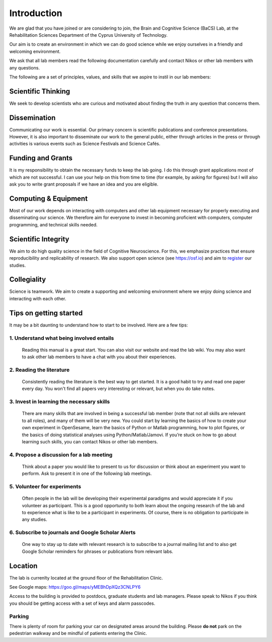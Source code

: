 Introduction
=============

We are glad that you have joined or are considering to join,
the Brain and Cognitive Science (BaCS) Lab,
at the Rehabilitation Sciences Department of the
Cyprus University of Technology.

Our aim is to create an environment in which we can do good science
while we enjoy ourselves
in a friendly and welcoming environment.

We ask that all lab members read the following documentation carefully
and contact Nikos or other lab members with any questions.

The following are a set of principles, values, and skills
that we aspire to instil in our lab members:

**Scientific Thinking**
------------------------
We seek to develop scientists who are curious and motivated
about finding the truth in any question that concerns them.

**Dissemination**
------------------------
Communicating our work is essential.
Our primary concern is scientific publications and conference presentations.
However, it is also important to disseminate our work to the general public,
either through articles in the press or through activities is various
events such as Science Festivals and Science Cafés.

**Funding and Grants**
-----------------------
It is my responsibility to obtain the necessary funds to keep the lab going.
I do this through grant applications most of which are not successful.
I can use your help on this from time to time
(for example, by asking for figures)
but I will also ask you to write grant proposals
if we have an idea and you are eligible.

**Computing & Equipment**
--------------------------
Most of our work depends on interacting with computers and other lab equipment
necessary for properly executing and disseminating our science.
We therefore aim for everyone to invest in becoming proficient with computers,
computer programming, and technical skills needed.

**Scientific Integrity**
-------------------------
We aim to do high quality science in the field of Cognitive Neuroscience.
For this, we emphasize practices that ensure reproducibility
and replicability of research.
We also support open science (see https://osf.io) and aim to register_ our studies.

.. _register: https://cos.io/rr/

**Collegiality**
------------------
Science is teamwork.
We aim to create a supporting and welcoming environment
where we enjoy doing science and interacting with each other.

**Tips on getting started**
----------------------------

It may be a bit daunting to understand how to start to be involved.
Here are a few tips:

1. **Understand what being involved entails**
~~~~~~~~~~~~~~~~~~~~~~~~~~~~~~~~~~~~~~~~~~~~~~~~
   Reading this manual is a great start.
   You can also visit our website and read the lab wiki.
   You may also want to ask other lab members to have a chat
   with you about their experiences.

2. **Reading the literature**
~~~~~~~~~~~~~~~~~~~~~~~~~~~~~~~~~~~~~~~~~~~~~~~~
   Consistently reading the literature is the best way to get started.
   It is a good habit to try and read one paper every day.
   You won't find all papers very interesting or relevant,
   but when you do take notes.

3. **Invest in learning the necessary skills**
~~~~~~~~~~~~~~~~~~~~~~~~~~~~~~~~~~~~~~~~~~~~~~~~
   There are many skills that are involved in being a successful lab member
   (note that not all skills are relevant to all roles),
   and many of them will be very new.
   You could start by learning the basics
   of how to create your own experiment in OpenSesame,
   learn the basics of Python or Matlab programming, how to plot figures,
   or the basics of doing statistical analyses using Python/Matlab/Jamovi.
   If you’re stuck on how to go about learning such skills,
   you can contact Nikos or other lab members.

4. **Propose a discussion for a lab meeting**
~~~~~~~~~~~~~~~~~~~~~~~~~~~~~~~~~~~~~~~~~~~~~~~~
   Think about a paper you would like to present to us for discussion or
   think about an experiment you want to perform.
   Ask to present it in one of the following lab meetings.

5. **Volunteer for experiments**
~~~~~~~~~~~~~~~~~~~~~~~~~~~~~~~~~~~~~~~~~~~~~~~~~~~~~~~~~~~~
   Often people in the lab will be developing their experimental paradigms
   and would appreciate it if you volunteer as participant.
   This is a good opportunity to both learn about the ongoing research
   of the lab and to experience what is like to be
   a participant in experiments.
   Of course, there is no obligation to participate in any studies.

6. **Subscribe to journals and Google Scholar Alerts**
~~~~~~~~~~~~~~~~~~~~~~~~~~~~~~~~~~~~~~~~~~~~~~~~~~~~~~~~~~~
   One way to stay up to date with relevant research is to
   subscribe to a journal mailing list and to also get Google Scholar reminders
   for phrases or publications from relevant labs.

Location
----------
The lab is currenlty located at the ground floor of the Rehabilitation Clinic.

See Google maps: https://goo.gl/maps/yMEBhDpXQz3CNLPY6

Access to the building is provided to postdocs,
graduate students and lab managers.
Please speak to Nikos if you think you should be getting access
with a set of keys and alarm passcodes.

Parking
~~~~~~~~
There is plenty of room for parking your car
on designated areas around the building.
Please **do not** park on the pedestrian walkway
and be mindful of patients entering the Clinic.
